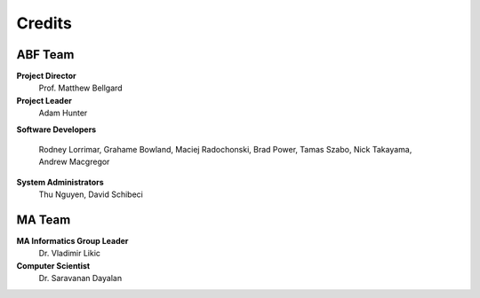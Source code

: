 Credits
=======

ABF Team
--------

**Project Director**
  Prof. Matthew Bellgard
**Project Leader**
  Adam Hunter
**Software Developers**

  Rodney Lorrimar, Grahame Bowland, Maciej Radochonski, Brad Power,
  Tamas Szabo, Nick Takayama, Andrew Macgregor

**System Administrators**
  Thu Nguyen, David Schibeci

MA Team
-------

**MA Informatics Group Leader**
  Dr. Vladimir Likic
**Computer Scientist**
  Dr. Saravanan Dayalan
